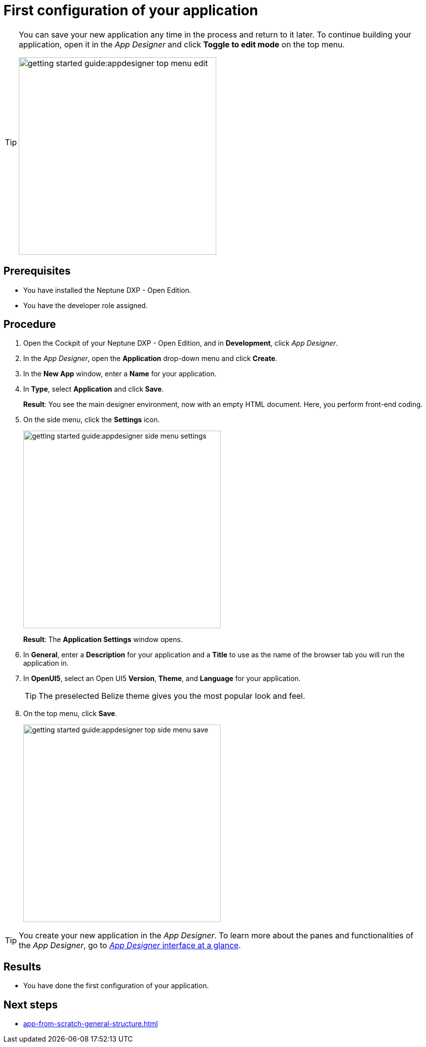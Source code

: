 = First configuration of your application

[TIP]
====
You can save your new application any time in the process and return to it later.
To continue building your application, open it in the __App Designer__ and click *Toggle to edit mode* on the top menu.

image::getting-started-guide:appdesigner-top-menu-edit.png[width=400]
====

== Prerequisites

* You have installed the Neptune DXP - Open Edition.
* You have the developer role assigned.

== Procedure

. Open the Cockpit of your Neptune DXP - Open Edition, and in *Development*, click _App Designer_.
. In the _App Designer_, open the *Application* drop-down menu and click *Create*.
. In the *New App* window, enter a *Name* for your application.
. In *Type*, select *Application* and click *Save*.
+
*Result*: You see the main designer environment, now with an empty HTML document.
Here, you perform front-end coding.
. On the side menu, click the *Settings* icon.
+
image::getting-started-guide:appdesigner-side-menu-settings.png[width=400]
*Result*: The *Application Settings* window opens.

. In *General*, enter a *Description* for your application and a *Title* to use as the name of the browser tab you will run the application in.
+

//@Neptune: Where does this appear? Is it visible to the user of the application or the devs only?
//Neptune@Parson: The title will appear as the name on the browser tab. The description describes the app. Not shown to user.

. In *OpenUI5*, select an Open UI5 *Version*, *Theme*, and *Language* for your application.
+
TIP: The preselected Belize theme gives you the most popular look and feel.
. On the top menu, click *Save*.
+
image::getting-started-guide:appdesigner-top-side-menu-save.png[width=400]

TIP: You create your new application in the _App Designer_.
To learn more about the panes and functionalities of the _App Designer_, go to xref:appdesigner-at-a-glance.adoc[_App Designer_ interface at a glance].

== Results

* You have done the first configuration of your application.

== Next steps

* xref:app-from-scratch-general-structure.adoc[]